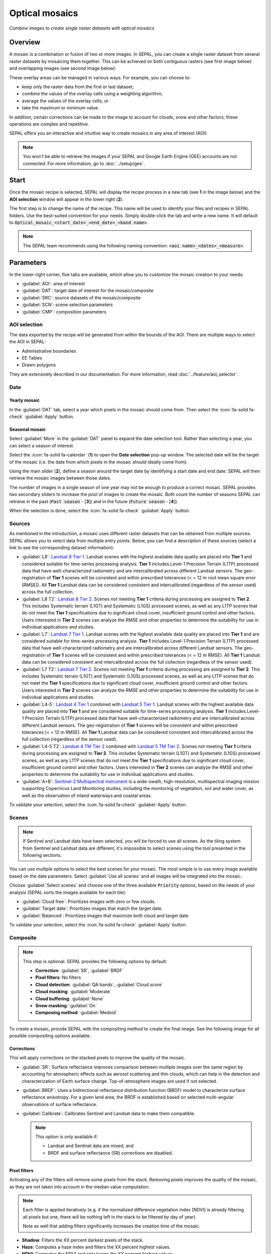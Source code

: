 Optical mosaics
===============
*Combine images to create single raster datasets with optical mosaics*

Overview
--------

A mosaic is a combination or fusion of two or more images. In SEPAL, you can create a single raster dataset from several raster datasets by mosaicing them together.
This can be achieved on both contiguous rasters (see first image below) and overlapping images (see second image below).

.. thumbnail:: ../_images/cookbook/optical_mosaic/mosaic_contiguous.gif
    :width: 49%
    :group: optical-mosaic-recipe
    :title: Contiguous rasters

.. thumbnail:: ../_images/cookbook/optical_mosaic/mosaic_overlay.png
    :width: 49%
    :group: optical-mosaic-recipe
    :title: Overlapping images

These overlay areas can be managed in various ways. For example, you can choose to:

-   keep only the raster data from the first or last dataset;
-   combine the values of the overlay cells using a weighting algorithm;
-   average the values of the overlay cells; or
-   take the maximum or minimum value.

In addition, certain corrections can be made to the image to account for clouds, snow and other factors; these operations are complex and repetitive.

SEPAL offers you an interactive and intuitive way to create mosaics in any area of interest (AOI).

.. Note::

    You won't be able to retrieve the images if your SEPAL and Google Earth Engine (GEE) accounts are not connected. For more information, go to :doc:`../setup/gee`.

Start
-----

Once the mosaic recipe is selected, SEPAL will display the recipe process in a new tab (see **1** in the image below) and the **AOI selection** window will appear in the lower right (**2**).

.. thumbnail:: ../_images/cookbook/optical_mosaic/landing.png
    :group: optical-mosaic-recipe
    :title: The landing page of the optical mosaic recipe

The first step is to change the name of the recipe. This name will be used to identify your files and recipes in SEPAL folders. Use the best-suited convention for your needs. Simply double-click the tab and write a new name. It will default to :code:`Optical_mosaic_<start_date>_<end_date>_<band name>`.

.. thumbnail:: ../_images/cookbook/optical_mosaic/default_title.png
    :title: Optical mosaics default title
    :width: 49%

.. thumbnail:: ../_images/cookbook/optical_mosaic/modified_title.png
    :title: Optical mosaics modified title
    :width: 49%

.. note::

    The SEPAL team recommends using the following naming convention: :code:`<aoi name>_<dates>_<measure>`.

Parameters
----------

In the lower-right corner, five tabs are available, which allow you to customize the mosaic creation to your needs:

-   :guilabel:`AOI`: area of interest
-   :guilabel:`DAT`: target date of interest for the mosaic/composite
-   :guilabel:`SRC`: source datasets of the mosaic/composite
-   :guilabel:`SCN`: scene selection parameters
-   :guilabel:`CMP`: composition parameters

.. thumbnail:: ../_images/cookbook/optical_mosaic/no_parameters.png
    :title: The five tabs to set up SEPAL optical mosaic parameters
    :group: optical-mosaic-recipe

AOI selection
^^^^^^^^^^^^^

The data exported by the recipe will be generated from within the bounds of the AOI. There are multiple ways to select the AOI in SEPAL:

-   Administrative boundaries
-   EE Tables
-   Drawn polygons

They are extensively described in our documentation. For more information, read :doc:`../feature/aoi_selector`.

.. thumbnail:: ../_images/cookbook/optical_mosaic/aoi.png
    :title: Select AOI based on administrative layers
    :group: optical-mosaic-recipe

Date
^^^^

Yearly mosaic
"""""""""""""

In the :guilabel:`DAT` tab, select a year which pixels in the mosaic should come from. Then select the :icon:`fa-solid fa-check` :guilabel:`Apply` button.

.. thumbnail:: ../_images/cookbook/optical_mosaic/select_year.png
    :title: The year selection panel
    :group: optical-mosaic-recipe

Seasonal mosaic
"""""""""""""""

Select :guilabel:`More` in the :guilabel:`DAT` panel to expand the date selection tool. Rather than selecting a year, you can select a season of interest.

Select the :icon:`fa-solid fa-calendar` (**1**) to open the **Date selection** pop-up window. The selected date will be the target of the mosaic (i.e. the date from which pixels in the mosaic should ideally come from).

Using the main slider (**2**), define a season around the target date by identifying a start date and end date. SEPAL will then retrieve the mosaic images between those dates.

The number of images in a single season of one year may not be enough to produce a correct mosaic. SEPAL provides two secondary sliders to increase the pool of images to create the mosaic. Both count the number of seasons SEPAL can retrieve in the past (:code:`Past season` - [**3**]) and in the future (:code:`Future season` - [**4**]).

When the selection is done, select the :icon:`fa-solid fa-check` :guilabel:`Apply` button.

.. thumbnail:: ../_images/cookbook/optical_mosaic/select_season.png
    :title: The **Season selection** pane
    :group: optical-mosaic-recipe

Sources
^^^^^^^

As mentioned in the introduction, a mosaic uses different raster datasets that can be obtained from multiple sources. SEPAL allows you to select data from multiple entry points. Below, you can find a description of these sources (select a link to see the corresponding dataset information):

-   :guilabel:`L8`: `Landsat 8 Tier 1 <https://developers.google.com/earth-engine/datasets/catalog/LANDSAT_LC08_C01_T1>`__. Landsat scenes with the highest available data quality are placed into **Tier 1** and considered suitable for time-series processing analysis. **Tier 1** includes Level-1 Precision Terrain (L1TP) processed data that have well-characterized radiometry and are intercalibrated across  different Landsat sensors. The geo-registration of **Tier 1** scenes will be consistent and within prescribed tolerances (< = 12 m root mean square error [RMSE]). All **Tier 1** Landsat data can be considered consistent and intercalibrated (regardless of the sensor used) across the full collection.

    .. line-break::

-   :guilabel:`L8 T2`: `Landsat 8 Tier 2 <https://developers.google.com/earth-engine/datasets/catalog/LANDSAT_LC08_C01_T2>`__. Scenes not meeting **Tier 1** criteria during processing are assigned to **Tier 2**. This includes Systematic terrain (L1GT) and Systematic (L1GS) processed scenes, as well as any L1TP scenes that do not meet the **Tier 1** specifications due to significant cloud cover, insufficient ground control and other factors. Users interested in **Tier 2** scenes can analyze the RMSE and other properties to determine the suitability for use in individual applications and studies.

    .. line-break::

-   :guilabel:`L7`: `Landsat 7 Tier 1 <https://developers.google.com/earth-engine/datasets/catalog/LANDSAT_LE07_C01_T1>`__. Landsat scenes with the highest available data quality are placed into **Tier 1** and are considered suitable for time-series processing analysis. **Tier 1** includes Level-1 Precision Terrain (L1TP) processed data that have well-characterized radiometry and are intercalibrated across  different Landsat sensors. The geo-registration of **Tier 1** scenes will be consistent and within prescribed tolerances (< = 12 m RMSE). All **Tier 1** Landsat data can be considered consistent and intercalibrated across the full collection (regardless of the sensor used).

    .. line-break::

-   :guilabel:`L7 T2`: `Landsat 7 Tier 2 <https://developers.google.com/earth-engine/datasets/catalog/LANDSAT_LE07_C01_T2>`__. Scenes not meeting **Tier 1** criteria during processing are assigned to **Tier 2**. This includes Systematic terrain (L1GT) and Systematic (L1GS) processed scenes, as well as any L1TP scenes that do not meet the **Tier 1** specifications due to significant cloud cover, insufficient ground control and other factors. Users interested in **Tier 2** scenes can analyze the RMSE and other properties to determine the suitability for use in individual applications and studies.

    .. line-break::

-   :guilabel:`L4-5`: `Landsat 4 Tier 1 <https://developers.google.com/earth-engine/datasets/catalog/LANDSAT_LT04_C01_T1>`__ combined with `Landsat 5 Tier 1 <https://developers.google.com/earth-engine/datasets/catalog/LANDSAT_LT05_C01_T1>`__. Landsat scenes with the highest available data quality are placed into **Tier 1** and are considered suitable for time-series processing analysis. **Tier 1** includes Level-1 Precision Terrain (L1TP) processed data that have well-characterized radiometry and are intercalibrated across different Landsat sensors. The geo-registration of **Tier 1** scenes will be consistent and within prescribed tolerances (< = 12 m RMSE). All **Tier 1** Landsat data can be considered consistent and intercalibrated across the full collection (regardless of the sensor used).

    .. line-break::

-   :guilabel:`L4-5 T2`: `Landsat 4 TM Tier 2 <https://developers.google.com/earth-engine/datasets/catalog/LANDSAT_LT04_C01_T2>`__ combined with `Landsat 5 TM Tier 2 <https://developers.google.com/earth-engine/datasets/catalog/LANDSAT_LT05_C01_T2>`__. Scenes not meeting **Tier 1** criteria during processing are assigned to **Tier 2**. This includes Systematic terrain (L1GT) and Systematic (L1GS) processed scenes, as well as any L1TP scenes that do not meet the **Tier 1** specifications due to significant cloud cover, insufficient ground control and other factors. Users interested in **Tier 2** scenes can analyze the RMSE and other properties to determine the suitability for use in individual applications and studies.

    .. line-break::

-   :guilabel:`A+B`: `Sentinel-2 Multispectral instrument <https://developers.google.com/earth-engine/datasets/catalog/COPERNICUS_S2>`__ is a wide-swath, high-resolution, multispectral imaging mission supporting Copernicus Land Monitoring studies, including the monitoring of vegetation, soil and water cover, as well as the observation of inland waterways and coastal areas.

.. thumbnail:: ../_images/cookbook/optical_mosaic/select_source.png
    :title: The **Source selection** pane
    :group: optical-mosaic-recipe

To validate your selection, select the :icon:`fa-solid fa-check` :guilabel:`Apply` button.

Scenes
^^^^^^

.. note::

    If Sentinel and Landsat data have been selected, you will be forced to use all scenes. As the tiling system from Sentinel and Landsat data are different, it's impossible to select scenes using the tool presented in the following sections.

You can use multiple options to select the best scenes for your mosaic. The most simple is to use every image available based on the date parameters. Select :guilabel:`Use all scenes` and all images will be integrated into the mosaic.

Choose :guilabel:`Select scenes` and choose one of the three available :code:`Priority` options, based on the needs of your analysis (SEPAL sorts the images available for each tile):

-   :guilabel:`Cloud free`: Prioritizes images with zero or few clouds.
-   :guilabel:`Target date`: Prioritizes images that match the target date.
-   :guilabel:`Balanced`: Prioritizes images that maximize both cloud and target date.

To validate your selection, select the :icon:`fa-solid fa-check` :guilabel:`Apply` button.

.. thumbnail:: ../_images/cookbook/optical_mosaic/scene_method.png
    :title: The **Source selection** pane
    :group: optical-mosaic-recipe

Composite
^^^^^^^^^

.. note::

    This step is optional. SEPAL provides the following options by default:

    -   **Correction**: :guilabel:`SR`, :guilabel:`BRDF`
    -   **Pixel filters**: No filters
    -   **Cloud detection**: :guilabel:`QA bands`, :guilabel:`Cloud score`
    -   **Cloud masking**: :guilabel:`Moderate`
    -   **Cloud buffering**: :guilabel:`None`
    -   **Snow masking**: :guilabel:`On`
    -   **Composing method**: :guilabel:`Medoid`

To create a mosaic, provide SEPAL with the compositing method to create the final image. See the following image for all possible compositing options available.

.. thumbnail:: ../_images/cookbook/optical_mosaic/composite_options.png
    :title: The pane to select the composite options of your mosaic
    :group: optical-mosaic-recipe

Corrections
"""""""""""

This will apply corrections on the stacked pixels to improve the quality of the mosaic.

-   :guilabel:`SR`: Surface reflectance improves comparison between multiple images over the same region by accounting for atmospheric effects such as aerosol scattering and thin clouds, which can help in the detection and characterization of Earth surface change. Top-of-atmosphere images are used if not selected.
-   :guilabel:`BRDF`: Uses a bidirectional reflectance distribution function (BRDF) model to characterize surface reflectance anisotropy. For a given land area, the BRDF is established based on selected multi-angular observations of surface reflectance.
-   :guilabel:`Calibrate`: Calibrates Sentinel and Landsat data to make them compatible.

    .. note::

        This option is only available if:

        -   Landsat and Sentinel data are mixed; and
        -   BRDF and surface reflectance (SR) corrections are disabled.

Pixel filters
"""""""""""""

Activating any of the filters will remove some pixels from the stack. Removing pixels improves the quality of the mosaic, as they are not taken into account in the median value computation.

.. note::

    Each filter is applied iteratively (e.g. if the normalized difference vegetation index [NDVI] is already filtering all pixels but one, there will be nothing left in the stack to be filtered by day of year).

    Note as well that adding filters significantly increases the creation time of the mosaic.

-   **Shadow**: Filters the XX percent darkest pixels of the stack.
-   **Haze**: Computes a haze index and filters the XX percent highest values.
-   **NDVI**: Computes the NDVI and only keeps the XX percent highest values.
-   **Day of the year**: Computes the distance from target day in days and filters out the XX percent farthest.

Cloud detection
"""""""""""""""

Refers to the algorithm used to detect clouds.

-   :guilabel:`QA bands`: Uses quality assessment (QA) bands to identify clouds in Sentinel data.
-   :guilabel:`Cloud score`: Uses the computed cloud score to identify clouds in Landsat data.
-   :guilabel:`Pino 26`: Uses the Pino_26 algorithm to identify clouds (for more information, see `D. Simonetti [2021] <https://doi.org/10.1016/j.dib.2021.107488>`__).

    .. Note::

        This filter is only available for Sentinel exclusive source when both :guilabel:`BRDF` and :guilabel:`SR` correction are disabled.

Cloud masking
"""""""""""""

Controls how clouds will be masked based on the cloud detection algorithm selected.

-   :guilabel:`off`: Uses cloud-free pixels if possible, but doesn't mask areas without cloud-free pixels.
-   :guilabel:`moderate`: Relies only on image source QA bands for cloud masking (a moderate threshold is used).
-   :guilabel:`aggressive`: Relies on image source QA bands and a cloud scoring algorithm for cloud masking with an aggressive threshold (this will probably mask out some built-up areas and other bright features).

Cloud buffering
"""""""""""""""

When pixels are identified as clouds, SEPAL can remove pixels in a small buffer around it to prevent hazy pixels at the borders of clouds to be included in the mosaic.

.. note::

    Buffering is done on the pixel level, so using this option will significantly increase the creation time of the mosaic.

-   :guilabel:`none`: Doesn't use cloud buffering.
-   :guilabel:`moderate`: Masks an additional **120 m** around each larger cloud.
-   :guilabel:`aggressive`: Masks an additional **600 m** around each larger cloud.

Snow masking
""""""""""""

Defines how snowy pixels will be masked.

-   :guilabel:`on`: Masks snow. This tends to leave some pixels with shadowy snow.
-   :guilabel:`off`: Doesn't mask snow. Note that some clouds might get misclassified as snow; therefore, disabling snow masking might lead to cloud artifacts.

Composing method
""""""""""""""""

After filtering the stack of pixels, SEPAL will compute the median value on the different bands of the image. The composing method will define how the final pixel value is extracted.

-   :guilabel:`Medoid`: Uses the closest pixel from the median value. As a real pixel from the stack, the final value will embed metadata (e.g. the date of observation).
-   :guilabel:`Median`: Uses the computed value of the median. If no pixel is matching this value, the pixel will not embed any metadata. It tends to produce smoother mosaics.

Analysis
--------

After selecting the parameters, you can start interacting with the scenes and begin the analysis.

In the upper-right corner, three tabs are available, which allow you to customize the mosaic scene selection and export the final result:

-   :btn:`<fa-solid fa-wand-magic>`: auto-select scenes
-   :btn:`<fa-solid fa-trash>`: clear selected scenes
-   :btn:`<fa-solid fa-cloud-arrow-down>`: retrieve mosaic

.. thumbnail:: ../_images/cookbook/optical_mosaic/analysis.png
    :title: The three tabs to select the scenes and export mosaic
    :group: optical-mosaic-recipe

.. note::

    If you have not selected the option :guilabel:`Select scenes` in the :guilabel:`SCN` tab, the :icon:`fa-solid fa-wand-magic` button will be disabled and the scene areas will be hidden as no scene selection needs to be performed (see those with a number in a circle on the previous screenshot).

    If you can't see the image scene area, you probably have selected a small AOI. Zoom out on the map and you will see the number of available images in the circles.

Select scenes
^^^^^^^^^^^^^

To create a mosaic, select the scenes that will be used to compute each pixel value of the mosaic. SEPAL provides a user-friendly interface that will guide you through the selection process. You don't have to select the stack for every pixel; instead, SEPAL will clip the AOI in smaller pieces called **Tiles**. These tiles correspond to the native tiling system of your dataset and are displayed on the map with circled numbers in their centroid. Each number corresponds to the number of scenes available to build the mosaic tile. Hover over these circles to see the tile boundaries appear.

.. note::

    Landsat and Sentinel datasets have a different grid system, which is why the selection process cannot be used if you have selected both of these datasets. If you have an idea related to the user interface (UI) that could make them work together, let us know in our `issue tracker <https://github.com/openforis/sepal>`__.

Auto-select scene
"""""""""""""""""

Selecting the :icon:`fa-solid fa-wand-magic` tab will open the **Auto-selection** pane.

Move the sliders to select the minimum and the maximum number of scenes SEPAL should select in a tile. Then, select the :guilabel:`Validate` button to apply the auto-select method.

SEPAL will use the priority defined in the :guilabel:`SCN` tab to order the scene and collect the optimal number for your request.

.. note::

    The result is never perfect but can be used as a starting point for the manual selection of scenes.

.. thumbnail:: ../_images/cookbook/optical_mosaic/auto-select.png
    :title: Pane to select the minimum and maximum number of scenes to auto-select in each tile.
    :group: optical-mosaic-recipe

Clear all scenes
""""""""""""""""

If at least one scene is selected, the :icon:`fa-solid fa-trash` tab will be available. Select it to open the **Clear** pane.

Select :guilabel:`Clear scenes` to remove all manually and automatically selected scenes.

.. thumbnail:: ../_images/cookbook/optical_mosaic/remove_all.png
    :title: The pane to unselect all scenes from the mosaic.
    :group: optical-mosaic-recipe

Manual selection
""""""""""""""""

To open the **Scene selection** menu, hover over a tile circled-number and select it (**1**). The window will be divided into two sections:

-   **Available scene** (**2**): All the available scenes according to the parameters you selected. These scenes are ordered using the :code:`priority` parameter you set in the :guilabel:`SCN` tab.
-   **Selected scenes** (**3**): The scenes that are currently selected.

.. thumbnail:: ../_images/cookbook/optical_mosaic/select_scenes.png
    :title: The pop-up window used to select individual scenes for one single tile
    :group: optical-mosaic-recipe

Each thumbnail represents a scene of the tile stack. You have the option to include them in the mosaic. The scenes located on the left side are the **Available scenes**; the **Selected scenes** are on the right side. In both cases, the following information can be found on the thumbnail:

-   A small preview of the scene in the *red, blue, green* band combination.
-   The exact date in YYYY-MM-DD of the scene.
-   The satellite name :icon:`fa-solid fa-satellite-dish`.
-   The cloud coverage of the scene in percent and its position in the stack values :icon:`fa-solid fa-cloud`.
-   The distance from target day in days within the season and its position in the stack values :icon:`fa-solid fa-calendar-check`.

.. thumbnail:: ../_images/cookbook/optical_mosaic/thumbnail_available.png
    :width: 24%
    :title: The thumbnail of a scene when it's in the available scene area
    :group: optical-mosaic-recipe

.. thumbnail:: ../_images/cookbook/optical_mosaic/thumbnail_selected.png
    :width: 74%
    :title: The thumbnail of a scene when it's in the selected scene area
    :group: optical-mosaic-recipe

You can decide to move the scene to the **Selected scene** area by selecting :icon:`fa-solid fa-plus`:guilabel:`Add` or moving it back to **Available scene** pane by selecting :icon:`fa-solid fa-minus` :guilabel:`Remove`.

.. thumbnail:: ../_images/cookbook/optical_mosaic/thumbnail_available_hover.png
    :width: 24%
    :title: The thumbnail of a scene when it's in the **Available scene** area while hovering over it
    :group: optical-mosaic-recipe

.. thumbnail:: ../_images/cookbook/optical_mosaic/thumbnail_selected_hover.png
    :width: 74%
    :title: The thumbnail of a scene when it's in the **Selected scene** area while hovering over it
    :group: optical-mosaic-recipe

.. tip::

    Scenes are moved from one side to the other so they are not duplicated and cannot be selected twice. Be careful if your connection is slow; wait for the thumbnail to move before clicking again (if you click too fast, you could select two different images instead of one).

Once you are happy with your selection, select the :guilabel:`Apply` button to close the window and use the selected scenes to compute the mosaic on this tile. When the window is closed, SEPAL resets the rendering of all tiles.

Retrieve
^^^^^^^^

.. important::

    You cannot export a recipe as an asset or a :code:`.tiff` file without a small computation quota. If you are a new user, see :doc:`../setup/resource`.

Selecting the :icon:`fa-solid fa-cloud-arrow-down` tab will open the **Retrieve** pane where you can select the exportation parameters.

.. thumbnail:: ../_images/cookbook/optical_mosaic/retrieve.png
    :title: The last pane of the optical mosaic: exportation
    :group: optical-mosaic-recipe

Bands
"""""

You need to select the band(s) to export with the mosaic. There is no maximum number of bands, but exporting useless bands will only increase the size and time of the output. To discover the full list of available bands with SEPAL, see :doc:`../feature/bands`.

.. tip::

    There is no fixed rule to the band selection. Each index is more adapted to a set of analyses in a defined biome. The knowledge of the study area, the evolution expected and the careful selection of an adapted band combination will improve the quality of downstream analysis.

Dates
#####

-   :guilabel:`dayofyear`: the Julian calendar date (day of the year)
-   :guilabel:`dayfromtarget`: the distance to the target date within the season in days

Scale
"""""

You can set a custom scale for exportation by changing the value of the slider in metres (m) (note that requesting a smaller resolution than images' native resolution will not improve the quality of the output – just its size – keep in mind that the native resolution of Sentinel data is 10 m, while Landsat is 30 m.)

Destination
"""""""""""

You can export the image to the :guilabel:`SEPAL workspace` or to the ;guilabel:`Google Earth Engine Asset` folder. The same image will be exported to both; however, for the former, you will find it in :code:`.tif` format in the :code:`Downloads` folder; for the latter, the image will be exported to your GEE account asset list.

.. Note::

    If :guilabel:`Google Earth Engine Asset` is not displayed, it means that your GEE account is not connected to SEPAL. Please refer to `Connect SEPAL to GEE <../setup/gee.html>`__.

Select :guilabel:`Apply` to start the download process.

Exportation status
""""""""""""""""""

In the **Tasks** tab (lower-left corner using the :icon:`fa-solid fa-list-check` or :icon:`fa-solid fa-spinner` buttons, depending on the loading status), you will see the list of the different loading tasks. The interface will provide you with information about task progress and display an error if the exportation has failed.

If you are unsatisfied with the way we present information, the task can also be monitored using the `GEE task manager <https://code.earthengine.google.com/tasks>`__.

.. tip::

    This operation is running between GEE and SEPAL servers in the background. You can close the SEPAL page without stopping the process.

When the task is finished, the frame will be displayed in green, as shown on the second image below.

.. thumbnail:: ../_images/cookbook/time_series/download.png
    :width: 49%
    :title: Evolution of the download process of the recipe displayed in SEPAL's **Task manager**
    :group: time-series-recipe

.. thumbnail:: ../_images/cookbook/time_series/download_complete.png
    :width: 49%
    :title: Completed download process of the recipe displayed in SEPAL's **Task manager**
    :group: time-series-recipe

Access
""""""

Once the download process is complete, you can access the data in your SEPAL folders. The data will be stored in the :code:`Downloads` folder using the following format:

.. code-block::

    .
    └── downloads/
        └── <MO name>/
            ├── <MO name>_<gee tile id>.tif
            ├── <MO name>_<gee tile id>.tif
            ├── ...
            ├── <MO name>_<gee tile id>.tif
            └── <MO name>_<gee tile id>.vrt

.. Note::

    Understanding how images are stored in an optical mosaic is only required if you want to manually use them. The SEPAL applications are bound to this tiling system and can digest the information for you.

The data are stored in a folder using the name of the optical mosaic as it was created in the first section of this article. As the number of data is spatially too big to be exported at once, the data are divided into smaller pieces and brought back together in a :code:`<MO name>_<gee tile id>.vrt` file.

.. tip::

    The full folder with a consistent tree folder is required to read the `.vrt`

.. important::

    Now that you have downloaded the optical mosaic to your SEPAL and/or GEE account, it can be downloaded to your computer using `FileZilla <../setup.filezilla.html>`__ or used in other SEPAL workflows.
